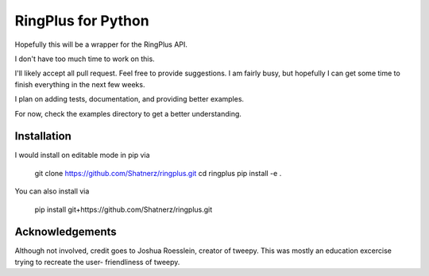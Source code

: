 RingPlus for Python
====================

Hopefully this will be a wrapper for the RingPlus API.

I don't have too much time to work on this.

I'll likely accept all pull request. Feel free to provide suggestions. I am
fairly busy, but hopefully I can get some time to finish everything in the
next few weeks.

I plan on adding tests, documentation, and providing better examples.

For now, check the examples directory to get a better understanding.


Installation
------------

I would install on editable mode in pip via

    git clone https://github.com/Shatnerz/ringplus.git
    cd ringplus
    pip install -e .

You can also install via

    pip install git+https://github.com/Shatnerz/ringplus.git

Acknowledgements
----------------

Although not involved, credit goes to Joshua Roesslein, creator of tweepy.
This was mostly an education excercise trying to recreate the user-
friendliness of tweepy.